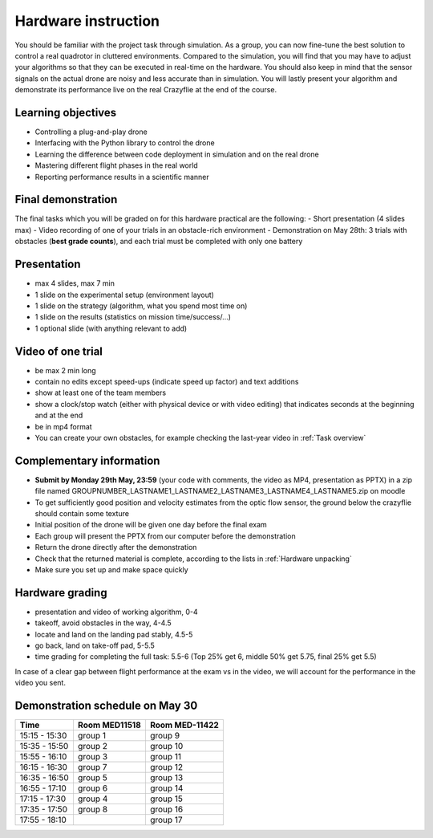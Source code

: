 Hardware instruction
====================

You should be familiar with the project task through simulation.
As a group, you can now fine-tune the best solution to control a real quadrotor in cluttered environments. 
Compared to the simulation, you will find that you may have to adjust your algorithms so that they can be executed in real-time on the hardware. 
You should also keep in mind that the sensor signals on the actual drone are noisy and less accurate than in simulation.
You will lastly present your algorithm and demonstrate its performance live on the real Crazyflie at the end of the course.

Learning objectives
-------------------
- Controlling a plug-and-play drone
- Interfacing with the Python library to control the drone
- Learning the difference between code deployment in simulation and on the real drone
- Mastering different flight phases in the real world
- Reporting performance results in a scientific manner

Final demonstration
-------------------
The final tasks which you will be graded on for this hardware practical are the following:
- Short presentation (4 slides max)
- Video recording of one of your trials in an obstacle-rich environment
- Demonstration on May 28th: 3 trials with obstacles (**best grade counts**), and each trial must be completed with only one battery

Presentation
------------
- max 4 slides, max 7 min
- 1 slide on the experimental setup (environment layout)
- 1 slide on the strategy (algorithm, what you spend most time on)
- 1 slide on the results (statistics on mission time/success/...)
- 1 optional slide (with anything relevant to add)

Video of one trial
------------------
- be max 2 min long
- contain no edits except speed-ups (indicate speed up factor) and text additions
- show at least one of the team members
- show a clock/stop watch (either with physical device or with video editing) that indicates seconds at the beginning and at the end
- be in mp4 format
- You can create your own obstacles, for example checking the last-year video in :ref:`Task overview`

Complementary information
-------------------------
- **Submit by Monday 29th May, 23:59** (your code with comments, the video as MP4, presentation as PPTX) in a zip file named GROUPNUMBER_LASTNAME1_LASTNAME2_LASTNAME3_LASTNAME4_LASTNAME5.zip on moodle
- To get sufficiently good position and velocity estimates from the optic flow sensor, the ground below the crazyflie should contain some texture
- Initial position of the drone will be given one day before the final exam
- Each group will present the PPTX from our computer before the demonstration
- Return the drone directly after the demonstration
- Check that the returned material is complete, according to the lists in :ref:`Hardware unpacking`
- Make sure you set up and make space quickly

Hardware grading
----------------
- presentation and video of working algorithm, 0-4
- takeoff, avoid obstacles in the way, 4-4.5
- locate and land on the landing pad stably, 4.5-5
- go back, land on take-off pad, 5-5.5
- time grading for completing the full task: 5.5-6 (Top 25% get 6, middle 50% get 5.75, final 25% get 5.5)

In case of a clear gap between flight performance at the exam vs in the video, we will account for the performance in the video you sent.

Demonstration schedule on May 30
--------------------------------
============= ============= ==============
Time          Room MED11518 Room MED-11422
============= ============= ==============
15:15 - 15:30 group 1       group 9
15:35 - 15:50 group 2       group 10
15:55 - 16:10 group 3       group 11
16:15 - 16:30 group 7       group 12
16:35 - 16:50 group 5       group 13
16:55 - 17:10 group 6       group 14
17:15 - 17:30 group 4       group 15
17:35 - 17:50 group 8       group 16
17:55 - 18:10               group 17
============= ============= ==============

